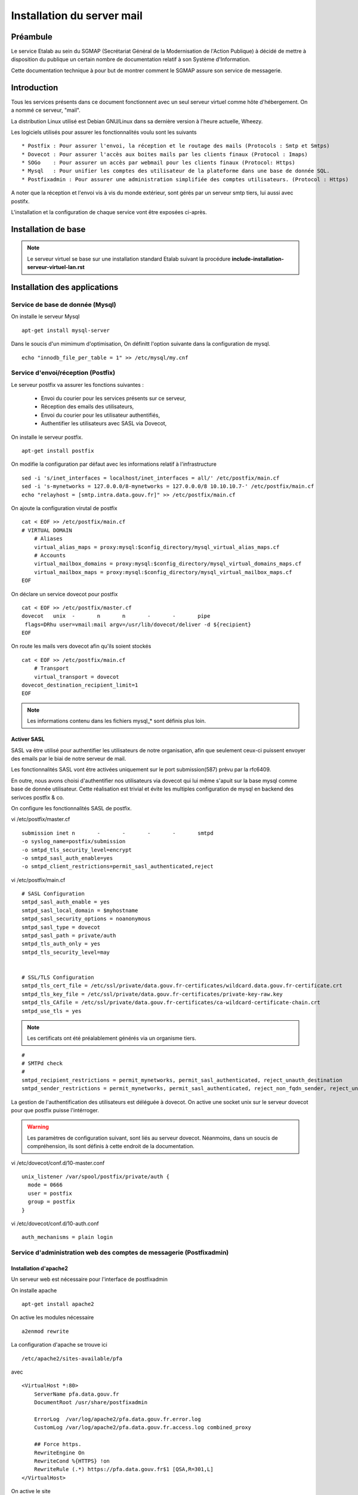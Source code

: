 ===========================
Installation du server mail
===========================

Préambule
=========
Le service Etalab au sein du SGMAP (Secrétariat Général de la Modernisation de l'Action Publique) à décidé de mettre à disposition du publique un certain nombre de documentation relatif à son Système d'Information. 

Cette documentation technique à pour but de montrer comment le SGMAP assure son service de messagerie.

Introduction
============
Tous les services présents dans ce document fonctionnent avec un seul serveur virtuel comme hôte d'hébergement. On a nommé ce serveur, "mail". 

La distribution Linux utilisé est Debian GNU/Linux dans sa dernière version à l'heure actuelle, Wheezy.

Les logiciels utilisés pour assurer les fonctionnalités voulu sont les suivants ::

    * Postfix : Pour assurer l'envoi, la réception et le routage des mails (Protocols : Smtp et Smtps)
    * Dovecot : Pour assurer l'accès aux boites mails par les clients finaux (Protocol : Imaps)
    * SOGo    : Pour assurer un accès par webmail pour les clients finaux (Protocol: Https)
    * Mysql   : Pour unifier les comptes des utilisateur de la plateforme dans une base de donnée SQL.
    * Postfixadmin : Pour assurer une administration simplifiée des comptes utilisateurs. (Protocol : Https)


A noter que la réception et l'envoi vis à vis du monde extérieur, sont gérés par un serveur smtp tiers, lui aussi avec postifx.

L'installation et la configuration de chaque service vont être exposées ci-après.


Installation de base
====================

.. note :: Le serveur virtuel se base sur une installation standard Etalab suivant la procédure **include-installation-serveur-virtuel-lan.rst**

Installation des applications
=============================

Service de base de donnée (Mysql)
---------------------------------

On installe le serveur Mysql ::

  apt-get install mysql-server

Dans le soucis d'un mimimum d'optimisation, On définitt l'option suivante dans la configuration de mysql. ::

  echo "innodb_file_per_table = 1" >> /etc/mysql/my.cnf


Service d'envoi/réception (Postfix)
-----------------------------------

Le serveur postfix va assurer les fonctions suivantes :

    - Envoi du courier pour les services présents sur ce serveur, 
    - Réception des emails des utilisateurs,
    - Envoi du courier pour les utilisateur authentifiés,
    - Authentifier les utilisateurs avec SASL via Dovecot,

On installe le serveur postfix. ::

    apt-get install postfix

On modifie la configuration par défaut avec les informations relatif à l'infrastructure ::

    sed -i 's/inet_interfaces = localhost/inet_interfaces = all/' /etc/postfix/main.cf
    sed -i 's-mynetworks = 127.0.0.0/8-mynetworks = 127.0.0.0/8 10.10.10.7-' /etc/postfix/main.cf
    echo "relayhost = [smtp.intra.data.gouv.fr]" >> /etc/postfix/main.cf

On ajoute la configuration virutal de postfix ::

    cat < EOF >> /etc/postfix/main.cf
    # VIRTUAL DOMAIN
	# Aliases
	virtual_alias_maps = proxy:mysql:$config_directory/mysql_virtual_alias_maps.cf
	# Accounts
	virtual_mailbox_domains = proxy:mysql:$config_directory/mysql_virtual_domains_maps.cf
	virtual_mailbox_maps = proxy:mysql:$config_directory/mysql_virtual_mailbox_maps.cf
    EOF

On déclare un service dovecot pour postfix ::
 
    cat < EOF >> /etc/postfix/master.cf
    dovecot   unix  -       n       n       -       -       pipe
     flags=DRhu user=vmail:mail argv=/usr/lib/dovecot/deliver -d ${recipient}
    EOF
	
On route les mails vers dovecot afin qu'ils soient stockés ::

    cat < EOF >> /etc/postfix/main.cf
	# Transport
	virtual_transport = dovecot
    dovecot_destination_recipient_limit=1
    EOF

.. note :: Les informations contenu dans les fichiers mysql_* sont définis plus loin. 


Activer SASL
~~~~~~~~~~~~
SASL va être utilisé pour authentifier les utilisateurs de notre organisation, afin que seulement ceux-ci puissent envoyer des emails par le biai de notre serveur de mail. 

Les fonctionnalités SASL vont être activées uniquement sur le port submission(587) prévu par la rfc6409.

En outre, nous avons choisi d'authentifier nos utilisateurs via dovecot qui lui même s'apuit sur la base mysql comme base de donnée utilisateur. Cette réalisation est trivial et évite les multiples configuration de mysql en backend des serivces postfix & co.

On configure les fonctionnalités SASL de postfix. 

vi /etc/postfix/master.cf ::

    submission inet n       -       -       -       -       smtpd
    -o syslog_name=postfix/submission
    -o smtpd_tls_security_level=encrypt
    -o smtpd_sasl_auth_enable=yes
    -o smtpd_client_restrictions=permit_sasl_authenticated,reject

vi /etc/postfix/main.cf ::

	# SASL Configuration
	smtpd_sasl_auth_enable = yes
	smtpd_sasl_local_domain = $myhostname
	smtpd_sasl_security_options = noanonymous
	smtpd_sasl_type = dovecot
	smtpd_sasl_path = private/auth
	smtpd_tls_auth_only = yes
	smtpd_tls_security_level=may


	# SSL/TLS Configuration
	smtpd_tls_cert_file = /etc/ssl/private/data.gouv.fr-certificates/wildcard.data.gouv.fr-certificate.crt
	smtpd_tls_key_file = /etc/ssl/private/data.gouv.fr-certificates/private-key-raw.key
	smtpd_tls_CAfile = /etc/ssl/private/data.gouv.fr-certificates/ca-wildcard-certificate-chain.crt
	smtpd_use_tls = yes

.. note :: Les certificats ont été préalablement générés via un organisme tiers. 

::

	#
	# SMTPd check
	#
	smtpd_recipient_restrictions = permit_mynetworks, permit_sasl_authenticated, reject_unauth_destination
	smtpd_sender_restrictions = permit_mynetworks, permit_sasl_authenticated, reject_non_fqdn_sender, reject_unknown_sender_domain


La gestion de l'authentification des utilisateurs est déléguée à dovecot. On active une socket unix sur le serveur dovecot pour que postfix puisse l'intérroger.

.. warning :: Les paramètres de configuration suivant, sont liés au serveur dovecot. Néanmoins, dans un soucis de compréhension, ils sont définis à cette endroit de la documentation. 

vi /etc/dovecot/conf.d/10-master.conf ::

  unix_listener /var/spool/postfix/private/auth {
    mode = 0666
    user = postfix
    group = postfix
  }

vi /etc/dovecot/conf.d/10-auth.conf ::

     auth_mechanisms = plain login


Service d'administration web des comptes de messagerie (Postfixadmin)
---------------------------------------------------------------------
Installation d'apache2 
~~~~~~~~~~~~~~~~~~~~~~
Un serveur web est nécessaire pour l'interface de postfixadmin

On installe apache ::
    
    apt-get install apache2

On active les modules nécessaire ::

    a2enmod rewrite

La configuration d'apache se trouve ici ::

  /etc/apache2/sites-available/pfa

avec ::

    <VirtualHost *:80>
        ServerName pfa.data.gouv.fr
        DocumentRoot /usr/share/postfixadmin

        ErrorLog  /var/log/apache2/pfa.data.gouv.fr.error.log
        CustomLog /var/log/apache2/pfa.data.gouv.fr.access.log combined_proxy

        ## Force https.
        RewriteEngine On
        RewriteCond %{HTTPS} !on
        RewriteRule (.*) https://pfa.data.gouv.fr$1 [QSA,R=301,L]
    </VirtualHost>

On active le site ::

    a2ensite pfa


Installation de postfixadmin
~~~~~~~~~~~~~~~~~~~~~~~~~~~~
On installe le service Postfixadmin ::

  apt-get install postfixadmin postfix-mysql

Les informations de configurations relative à la base de donnée sont enregistrées dans le fichier de configuration de postfixadmin ``/etc/postfixadmin/dbconfig.inc.php``

On définit les requêtes sql que postfix devra effectuer pour lister les comptes emails présents :

vi /etc/postfix/mysql_virtual_domains_maps.cf ::

      user            = postfix
      password        = *****************************
      hosts           = localhost
      dbname          = postfixadmin
      query           = SELECT domain FROM domain WHERE domain='%s' AND backupmx = '0' AND active = '1'

vi /etc/postfix/mysql_virtual_mailbox_maps.cf ::

      user            = postfix
      password        = *****************************
      hosts           = localhost
      dbname          = postfixadmin
      query           = SELECT maildir FROM mailbox WHERE username='%s' AND active = '1'

vi /etc/postfix/mysql_virtual_alias_maps.cf ::

      user            = postfix
      password        = **********************
      hosts           = localhost
      dbname          = postfixadmin
      query           = SELECT goto FROM alias WHERE address='%s' AND active = '1'

L'accès à postfixadmin ce fait via ``https://pfa.data.gouv.fr``

.. note :: Plus de documentation ici -> /usr/share/doc/postfixadmin/DOCUMENTS/POSTFIX_CONF.txt.gz 



Service de gestion des boites mails (Dovecot)
---------------------------------------------

Le service dovecot va assurer l'interface entre la base de mail au format MailDir et les clients de messagerie des utilisateurs finaux. Le protocol servi pour ce faire sera uniquement l'IMAPS.

En association avec managesieve, dovecot permettra également aux utilisateur de gérer des filtres de message.

L'authentification des utilisateurs se fait sur la base de donnée Mysql. 


Installation de dovecot et des services associés
~~~~~~~~~~~~~~~~~~~~~~~~~~~~~~~~~~~~~~~~~~~~~~~~
On installe les services relatifs au fonctionnement de dovecot ::
   
  apt-get install dovecot-common dovecot-mysql dovecot-imapd dovecot-managesieved dovecot-sieve


Ajout des certificats SSL
~~~~~~~~~~~~~~~~~~~~~~~~~
Les certificats d'Etalab sont stockés sur un serveur Git interne. 

::
  
    cd /etc/ssl/private/
    git clone git@git.intra.data.gouv.fr:certificates/data.gouv.fr-certificates.git
    git clone git@git.intra.data.gouv.fr:certificates/openfisca.fr-certificates.git
    chmod -R 640 * && chown -R :ssl-cert *

Préparation du filesystem
~~~~~~~~~~~~~~~~~~~~~~~~~
On définit un volume dédié au stockage des mails afin d'éviter le blocage du système en cas de remplissage complet du file system. ::

    lvcreate -L 20g -n vmail vg00
    mkfs.ext4 /dev/vg00/vmail
    mkdir /srv/vmail
    echo "/dev/mapper/vg00-vmail /srv/vmail     ext4    defaults        0   2" >> /etc/fstab
    mkdir /srv/vmail/users

Création d'un utilisateur pour dovecot
~~~~~~~~~~~~~~~~~~~~~~~~~~~~~~~~~~~~~~
::

    useradd -m -s /bin/false -d /srv/vmail vmail
    chown -R vmail:mail /srv/vmail

Configuration du service imap
~~~~~~~~~~~~~~~~~~~~~~~~~~~~~
On définit les parametres du daemon dovecot.

.. note:: D'autres valeurs sont définies par défaut et on les laisse telles quelles. Néanmoins on commente pop3 qui ne sera pas utilisé ici. 

vi /etc/dovecot/conf.d/10-master.conf :: 

    service imap-login {
        inet_listener imap {
        #port = 143
        }
    inet_listener imaps {
        #port = 993
        #ssl = yes
        }
    process_limit = 512
    }

    [...]
    service imap {
        process_limit = 1024
    }
    

On définit les parametres relatifs à la configuration des fichiers stockant les boites mails. Leurs emplacements, leurs types. Pour ce faire on edite le fichier **10-mail.conf**

vi /etc/dovecot/conf.d/10-mail.conf ::

    mail_location = maildir:~/Maildir
    namespace inbox {
        type = private
        separator = .
        inbox = yes
    }
    
    [...]
    
    mail_uid = vmail
    mail_gid = mail



On modifie le processus d'autentification de dovecot, en modifiant les valeurs ci-dessous dans le fichier **10-auth.conf**.

vi /etc/dovecot/conf.d/10-auth.conf ::

    disable_plaintext_auth = no
    auth_mechanisms = plain
    !include auth-sql.conf.ext



On renseigne les informations concernant les certificats ssl à utiliser dans le fichier **10-ssl.conf**.

vi /etc/dovecot/conf.d/10-ssl.conf ::

    ssl = yes
    ssl_cert = </etc/ssl/private/data.gouv.fr-certificates/wildcard.data.gouv.fr-certificate.crt
    ssl_key = </etc/ssl/private/data.gouv.fr-certificates/private-key-raw.key


On crée le fichier de configuration necessaire à la connexion à mysql et on positionne les droits correctement ::

    chmod 0600 dovecot-sql.conf.ext

On edite **dovecot-sql.conf.ext** et on renseigne les informations suivantes.

vi /etc/dovecot/dovecot-sql.conf.ext ::

	driver = mysql
    [...]
	connect = host=smtp.intra.data.gouv.fr dbname=postfixadmin user=foobar password=foobar
    [...]
    default_pass_scheme = MD5
	[...]
	password_query = SELECT username AS user, password \
	                 FROM mailbox \
	                 WHERE username = '%u' AND active = '1' ;

	user_query = SELECT concat('/srv/vmail/users/', maildir) AS home, \
	                    concat('maildir:/srv/vmail/users/', maildir) AS mail, \
	                    1000 AS uid, 8 AS gid \
	             FROM mailbox \
	             WHERE username = '%u' AND active = '1';


On donne les droits de lecture à dovecot sur la base de données de postfixadmin et plus précisement sur la table mailbox ::

	GRANT SELECT ON postfixadmin.mailbox TO 'dovecot'@'localhost' IDENTIFIED BY 'foobar_password';



Configuration du service de filtre (ManageSieve)
~~~~~~~~~~~~~~~~~~~~~~~~~~~~~~~~~~~~~~~~~~~~~~~~

Le service de filtre est nécessaire pour gérer, par exemple, les mails d'autoréponses que sogo va générer dans le cas d'une période de vacances pour l'utilisateur.

On active donc sieve via les fichiers suivants :

.. note:: D'autres valeurs sont définies par défaut et on les laisse telles quelles.

vi /etc/dovecot/conf.d/20-managesieve.conf ::

    service managesieve-login {
    inet_listener sieve {
        port = 4190
    }
    service_count = 1
    }

vi /etc/dovecot/conf.d/15-lda.conf ::

    protocol lda {
    # Space separated list of plugins to load (default is global mail_plugins).
    mail_plugins = $mail_plugins sieve
    }

vi /etc/dovecot/conf.d/90-sieve.conf ::

    plugin {
        #sieve = ~/.dovecot.sieve
        sieve_dir = ~/sieve
    }

On redemarre le service dovecot ::
    
    service dovecot restart


Service de webmail (SOGo)
-------------------------
Installation de Sogo
~~~~~~~~~~~~~~~~~~~~
Pour l'installation de sogo, nous allons suivre les étapes ci dessous. En plus de sogo lui même, on installera également les dépendances nécessaires.

Ajout du dépôt fourni par l'éditeur Sogo ::

    # Sogo
    deb http://inverse.ca/debian wheezy wheezy
    deb http://ftp.fr.debian.org/debian/ wheezy-backports main contrib non-free

    apt-key adv --keyserver hkp://keys.gnupg.net:80 --recv-key 0x810273C4

On met à jour apt et on installe les packages nécessaires ::

    apt-get update
    apt-get install sogo sope4.9-gdl1-mysql memcached apache2 libapache2-mod-php5

    
    /usr/share/doc/tmpreaper/README.security.gz
    sed -i 's/SHOWWARNING=true/SHOWWARNING=false/' /etc/tmpreaper.conf


Configuration du webmail sogo
~~~~~~~~~~~~~~~~~~~~~~~~~~~~~

On edite le fichier **/etc/sogo/sogo.conf**

::

     /* Database configuration (mysql://) */    
	SOGoProfileURL = "mysql://bar:foobar@smtp.intra.data.gouv.fr:3306/sogodb/sogo_user_profile";
	OCSFolderInfoURL = "mysql://bar:foobar@smtp.intra.data.gouv.fr:3306/sogodb/sogo_folder_info";
	OCSSessionsFolderURL = "mysql://bar:foobar@smtp.intra.data.gouv.fr:3306/sogodb/sogo_sessions_folder";

::

	/* Mail */
	SOGoDraftsFolderName = INBOX/Drafts;
	SOGoSentFolderName = INBOX/Sent;
	SOGoTrashFolderName = INBOX/Trash;
	SOGoIMAPServer = imap://127.0.0.1:143;
	SOGoSieveServer = sieve://127.0.0.1:4190;
	SOGoSMTPServer = smtp.intra.data.gouv.fr;
	SOGoMailDomain = data.gouv.fr;
	SOGoForceExternalLoginWithEmail = NO;
	NGImap4ConnectionStringSeparator = ".";

::

	/* SQL authentication Mysql */
	SOGoUserSources = (
	    {
	      type = sql;
	      id = postfixadmin;
	      viewURL = "mysql://bar:foobar@smtp.intra.data.gouv.fr:3306/postfixadmin/sogo_users";
	      canAuthenticate = YES;
	      isAddressBook = YES;
	      userPasswordAlgorithm = "md5-crypt";
	      displayName = "SGMAP/Etalab";
	      DomainFieldName = "domain";
	      IMAPLoginFieldName = "c_name";
	      LoginFieldNames = (
	          "c_uid",
	          "c_name"
	      );
	    }
	  );

::

	/* Web Interface */
	SOGoPageTitle = Webmail-Etalab;
	SOGoVacationEnabled = YES;
	SOGoForwardEnabled = YES;
	SOGoSieveScriptsEnabled = YES;
	SOGoMailMessageCheck = every_minute;
	SOGoSieveScriptsEnable = YES;

:: 

	/* General */
	SOGoLanguage = French;
	SOGoTimeZone = Europe/Paris;
	SOGoMemcachedHost = "127.0.0.1";
	WOPort = 127.0.0.1:20000;


Configuration de sogo pour acceder la db de postfixadmin
~~~~~~~~~~~~~~~~~~~~~~~~~~~~~~~~~~~~~~~~~~~~~~~~~~~~~~~~

On crée une vue sur la base de données de postfixadmin ::

    USE postfixadmin;
    
    CREATE VIEW  `sogo_users` AS SELECT local_part AS c_uid, username AS c_name, 
    PASSWORD AS c_password, name AS c_cn, username AS mail, domain
    FROM  `mailbox`;

On peut vérifier cette vue avec les requêtes suivantes ::

    SHOW FULL TABLES IN postfixadmin WHERE TABLE_TYPE LIKE 'VIEW';
    SELECT * FROM sogo_users;

On crée un utilisateur qui sera utilisé par sogo pour acceder à la vue ::

    CREATE USER 'sogo'@'%' IDENTIFIED BY 'fooboar';
    GRANT SELECT ON postfixadmin.sogo_users TO 'sogo'@'%' IDENTIFIED BY 'foobar_password';

Ensuite pour les besoins de sogo, on a besoin d'une base dédiée, que l'on crée :: 

    CREATE DATABASE `sogo` CHARACTER SET='utf8';

Et on y ajoute tous les droits possible ::

    GRANT ALL PRIVILEGES ON `sogo`.* TO 'sogo'@'%' WITH GRANT OPTION;

Pour finir on reload les permissions globales de mysql ::

    FLUSH PRIVILEGES;


Configuration d'apache pour SOGo
~~~~~~~~~~~~~~~~~~~~~~~~~~~~~~~~

On active les modules nécessaire au fonctionnement du webmail ::

    a2enmod headers proxy_http proxy rewrite ssl

A des fins d'homogénéité, on lie la configuration du webmail dans /etc/sogo ::

    ln -s /etc/apache2/conf.d/SOgo.conf /etc/sogo/apache.conf

On renseigne les certificats ssl qui seront utilisé par le serveur web ::

    cat < EOF >> /etc/apache2/ssl.conf
    <IfModule mod_ssl.c>
        NameVirtualHost *:443
        SSLCertificateFile /etc/ssl/private/data.gouv.fr-certificates/wildcard.data.gouv.fr-certificate.crt
        SSLCertificateKeyFile /etc/ssl/private/data.gouv.fr-certificates/private-key-raw.key
    </IfModule>
    EOF

On définit un virtual host pour le webmail SOGo ::

    cat < EOF >> /etc/apache2/sites-available/webmail.data.gouv.fr
	<VirtualHost *:80>
	    ServerName webmail.data.gouv.fr
	    ServerAlias mail.data.gouv.fr
	    DocumentRoot /var/www
	
	    RedirectMatch permanent ^/ https://webmail.data.gouv.fr/SOGo
	    RedirectMatch permanent ^/SOGo https://webmail.data.gouv.fr/SOGo
	
	    ErrorLog  /var/log/apache2/webmail.data.gouv.fr.error.log
	    CustomLog /var/log/apache2/webmail.data.gouv.fr.access.log combined
	</VirtualHost>
	
	<VirtualHost *:443>
	    ServerName webmail.data.gouv.fr
	    ServerAlias mail.data.gouv.fr
	    DocumentRoot /var/www
	
	    SSLEngine on
	
	    include /etc/sogo/apache.conf
	
	    ErrorLog  /var/log/apache2/webmail.data.gouv.fr.error-ssl.log
	    CustomLog /var/log/apache2/webmail.data.gouv.fr.access-ssl.log combined
	</VirtualHost>	
	EOF

On active le site  ::

    a2ensite webmail.data.gouv.fr


Autoconfiguration des clients lourds
------------------------------------
Le clients de messagerie que nous recommandons d'utiliser est Mozilla Thunderbird ou son dérivé pour Debian, IceDove. 
Afin de facilité la configuration de thunderbird pour les utilisateurs finaux, On définit un fichier d'autoconfiguration. Celui-ci sera mis à disponibilité du monde via apache2.

On définit un virtual host pour l'autofiguration.

vi /etc/apache2/sites-available/autoconfig.data.gouv.fr ::

    <VirtualHost *:80>
    ServerName autoconfig.data.gouv.fr
    DocumentRoot /var/www/autoconfig/public_html

        <Location />
                AddDefaultCharset UTF-8
                php_value magic_quotes_gpc off
                php_value register_globals off
        </Location>

    RedirectMatch ^/$ http://sorry.data.gouv.fr


    ErrorLog  /var/log/apache2/autoconfig.data.gouv.fr.error.log
    CustomLog /var/log/apache2/autoconfig.data.gouv.fr.access.log combined
    </VirtualHost>

On active le site ::

    a2ensite autoconfig.data.gouv.fr

On crée le fichier d'autoconfiguration avec les informations suivantes. ::

    mkdir -p /var/www/autoconfig/public_html/mail

::

    vi /var/www/autoconfig/public_html/mail/config-v1.1.xml
	<clientConfig version="1.1">
	  <emailProvider id="data.gouv.fr">
	    <domain>data.gouv.fr</domain>
	    <displayName>data.gouv.fr - %EMAILLOCALPART%</displayName>
	    <displayShortName>Datagouvfr</displayShortName>
	    <incomingServer type="imap">
	      <hostname>imap.data.gouv.fr</hostname>
	      <port>993</port>
	      <socketType>SSL</socketType>
	      <username>%EMAILADDRESS%</username>
	      <authentication>password-cleartext</authentication>
	    </incomingServer>
	    <outgoingServer type="smtp">
	      <hostname>smtp.data.gouv.fr</hostname>
	      <port>587</port>
	      <socketType>STARTTLS</socketType>
	      <authentication>password-cleartext</authentication>
	      <username>%EMAILADDRESS%</username>
	    </outgoingServer>
	  </emailProvider>
	</clientConfig>

.. note :: Plus d'information https://developer.mozilla.org/en-US/docs/Mozilla/Thunderbird/Autoconfiguration/FileFormat/HowTo


Configuration d'activesync
~~~~~~~~~~~~~~~~~~~~~~~~~~

apt-get install sogo-activesync


